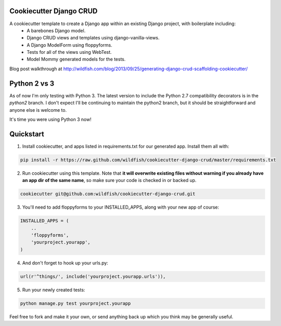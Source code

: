 Cookiecutter Django CRUD
=====================

A cookiecutter template to create a Django app within an existing Django project, with boilerplate including:
    * A barebones Django model.
    * Django CRUD views and templates using django-vanilla-views.
    * A Django ModelForm using floppyforms.
    * Tests for all of the views using WebTest.
    * Model Mommy generated models for the tests.

Blog post walkthrough at http://wildfish.com/blog/2013/09/25/generating-django-crud-scaffolding-cookiecutter/

Python 2 vs 3
==========

As of now I'm only testing with Python 3. The latest version to include the Python 2.7 compatibility decorators is in the `python2` branch. I don't expect I'll be continuing to maintain the python2 branch, but it should be straightforward and anyone else is welcome to.

It's time you were using Python 3 now!

Quickstart
==========

1. Install cookiecutter, and apps listed in requirements.txt for our generated app.  Install them all with:

.. code-block:: console

    pip install -r https://raw.github.com/wildfish/cookiecutter-django-crud/master/requirements.txt


2. Run cookiecutter using this template.  Note that **it will overwrite existing files without warning if you already have an app dir of the same name**, so make sure your code is checked in or backed up.

.. code-block:: console

    cookiecutter git@github.com:wildfish/cookiecutter-django-crud.git


3. You'll need to add floppyforms to your INSTALLED_APPS, along with your new app of course:

.. code-block:: python

    INSTALLED_APPS = (
        ..
        'floppyforms',
        'yourproject.yourapp',
    )

4. And don't forget to hook up your urls.py:

.. code-block:: python

    url(r'^things/', include('yourproject.yourapp.urls')),


5. Run your newly created tests:

.. code-block:: console

    python manage.py test yourproject.yourapp


Feel free to fork and make it your own, or send anything back up which you think may be generally useful.
